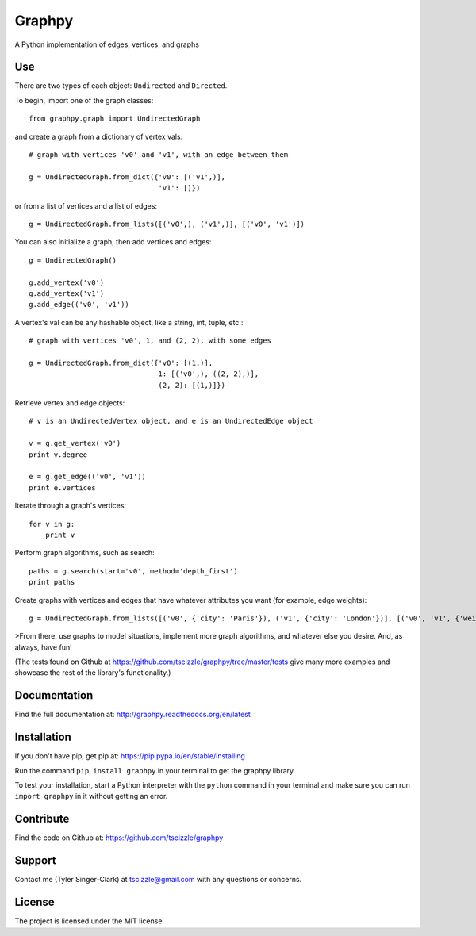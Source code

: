 Graphpy
=======

.. image:: https://travis-ci.org/tscizzle/graphpy.svg?branch=master
    :target: https://travis-ci.org/tscizzle/graphpy

.. image:: http://readthedocs.org/projects/graphpy/badge/?version=latest
    :target: http://graphpy.readthedocs.io/en/latest/?badge=latest
    :alt: Documentation Status

.. image:: https://coveralls.io/repos/github/tscizzle/graphpy/badge.svg?branch=master
    :target: https://coveralls.io/github/tscizzle/graphpy?branch=master

.. image:: https://badge.fury.io/py/graphpy.svg
    :target: https://badge.fury.io/py/graphpy

A Python implementation of edges, vertices, and graphs


Use
---

There are two types of each object: ``Undirected`` and ``Directed``.

To begin, import one of the graph classes::

    from graphpy.graph import UndirectedGraph

and create a graph from a dictionary of vertex vals::

    # graph with vertices 'v0' and 'v1', with an edge between them

    g = UndirectedGraph.from_dict({'v0': [('v1',)],
                                   'v1': []})

or from a list of vertices and a list of edges::

    g = UndirectedGraph.from_lists([('v0',), ('v1',)], [('v0', 'v1')])

You can also initialize a graph, then add vertices and edges::

    g = UndirectedGraph()

    g.add_vertex('v0')
    g.add_vertex('v1')
    g.add_edge(('v0', 'v1'))

A vertex's val can be any hashable object, like a string, int, tuple, etc.::

    # graph with vertices 'v0', 1, and (2, 2), with some edges

    g = UndirectedGraph.from_dict({'v0': [(1,)],
                                   1: [('v0',), ((2, 2),)],
                                   (2, 2): [(1,)]})

Retrieve vertex and edge objects::

    # v is an UndirectedVertex object, and e is an UndirectedEdge object

    v = g.get_vertex('v0')
    print v.degree

    e = g.get_edge(('v0', 'v1'))
    print e.vertices

Iterate through a graph's vertices::

    for v in g:
        print v

Perform graph algorithms, such as search::

    paths = g.search(start='v0', method='depth_first')
    print paths

Create graphs with vertices and edges that have whatever attributes you want (for example, edge weights)::

    g = UndirectedGraph.from_lists([('v0', {'city': 'Paris'}), ('v1', {'city': 'London'})], [('v0', 'v1', {'weight': 5})])

>From there, use graphs to model situations, implement more graph algorithms, and whatever else you desire. And, as always, have fun!

(The tests found on Github at https://github.com/tscizzle/graphpy/tree/master/tests give many more examples and showcase the rest of the library's functionality.)

Documentation
-------------

Find the full documentation at: http://graphpy.readthedocs.org/en/latest

Installation
------------

If you don't have pip, get pip at: https://pip.pypa.io/en/stable/installing

Run the command ``pip install graphpy`` in your terminal to get the graphpy library.

To test your installation, start a Python interpreter with the ``python`` command in your terminal and make sure you can run ``import graphpy`` in it without getting an error.

Contribute
----------

Find the code on Github at: https://github.com/tscizzle/graphpy

Support
-------

Contact me (Tyler Singer-Clark) at tscizzle@gmail.com with any questions or concerns.

License
-------

The project is licensed under the MIT license.


